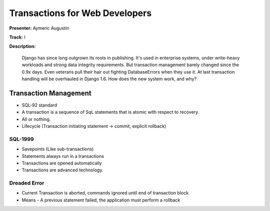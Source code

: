 ===============================
Transactions for Web Developers
===============================

**Presenter:** Aymeric Augustin

**Track:** I

**Description:**

	Django has since long outgrown its roots in publishing. It's used in enterprise systems, under write-heavy workloads and strong data integrity requirements. But transaction management barely changed since the 0.9x days. Even veterans pull their hair out fighting DatabaseErrors when they use it. At last transaction handling will be overhauled in Django 1.6. How does the new system work, and why?
	
Transaction Management
----------------------

* SQL-92 standard
* A transaction is a sequence of SqL statements that is atomic with respect to recovery.
* All or nothing.
* Lifecycle (Transaction initiating statement -> commit, explicit rollback)

SQL-1999
========

* Savepoints (Like sub-transactions)
* Statements always run in a transactions
* Transactions are opened automatically
* Transactions are advanced technology.

Dreaded Error
=============

* Current Transaction is aborted, commands ignored until end of transaction block
* Means - A previous statement failed, the application must perform a rollback